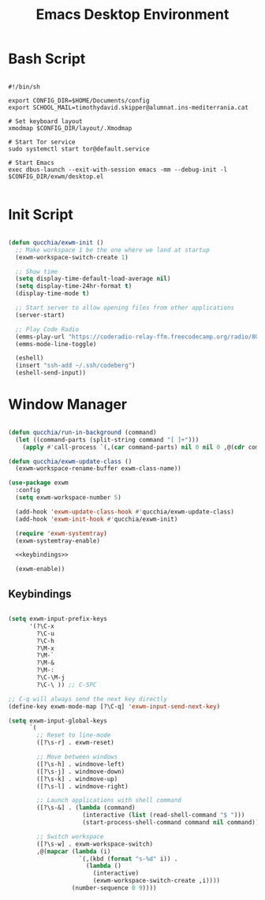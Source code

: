 #+title:Emacs Desktop Environment
#+PROPERTY: header-args:emacs-lisp :tangle ./desktop.el

* Bash Script

#+begin_src shell :tangle ./start-exwm.sh

  #!/bin/sh

  export CONFIG_DIR=$HOME/Documents/config
  export SCHOOL_MAIL=timothydavid.skipper@alumnat.ins-mediterrania.cat

  # Set keyboard layout
  xmodmap $CONFIG_DIR/layout/.Xmodmap

  # Start Tor service
  sudo systemctl start tor@default.service

  # Start Emacs
  exec dbus-launch --exit-with-session emacs -mm --debug-init -l $CONFIG_DIR/exwm/desktop.el

#+end_src

* Init Script

#+begin_src emacs-lisp

  (defun qucchia/exwm-init ()
    ;; Make workspace 1 be the one where we land at startup
    (exwm-workspace-switch-create 1)

    ;; Show time
    (setq display-time-default-load-average nil)
    (setq display-time-24hr-format t)
    (display-time-mode t)

    ;; Start server to allow opening files from other applications
    (server-start)

    ;; Play Code Radio
    (emms-play-url "https://coderadio-relay-ffm.freecodecamp.org/radio/8010/radio.mp3")
    (emms-mode-line-toggle)

    (eshell)
    (insert "ssh-add ~/.ssh/codeberg")
    (eshell-send-input))

#+end_src

* Window Manager

#+begin_src emacs-lisp :noweb yes

  (defun qucchia/run-in-background (command)
    (let ((command-parts (split-string command "[ ]+")))
      (apply #'call-process `(,(car command-parts) nil 0 nil 0 ,@(cdr command-parts)))))

  (defun qucchia/exwm-update-class ()
    (exwm-workspace-rename-buffer exwm-class-name))

  (use-package exwm
    :config
    (setq exwm-workspace-number 5)

    (add-hook 'exwm-update-class-hook #'qucchia/exwm-update-class)
    (add-hook 'exwm-init-hook #'qucchia/exwm-init)

    (require 'exwm-systemtray)
    (exwm-systemtray-enable)

    <<keybindings>>

    (exwm-enable))

#+end_src

** Keybindings

#+begin_src emacs-lisp :noweb-ref keybindings :tangle no

  (setq exwm-input-prefix-keys
        '(?\C-x
          ?\C-u
          ?\C-h
          ?\M-x
          ?\M-`
          ?\M-&
          ?\M-:
          ?\C-\M-j
          ?\C-\ )) ;; C-SPC

  ;; C-q will always send the next key directly
  (define-key exwm-mode-map [?\C-q] 'exwm-input-send-next-key)

  (setq exwm-input-global-keys
        `(
          ;; Reset to line-mode
          ([?\s-r] . exwm-reset)

          ;; Move between windows
          ([?\s-h] . windmove-left)
          ([?\s-j] . windmove-down)
          ([?\s-k] . windmove-up)
          ([?\s-l] . windmove-right)

          ;; Launch applications with shell command
          ([?\s-&] . (lambda (command)
                       (interactive (list (read-shell-command "$ ")))
                       (start-process-shell-command command nil command)))

          ;; Switch workspace
          ([?\s-w] . exwm-workspace-switch)
          ,@(mapcar (lambda (i)
                      `(,(kbd (format "s-%d" i)) .
                        (lambda ()
                          (interactive)
                          (exwm-workspace-switch-create ,i))))
                    (number-sequence 0 9))))

#+end_src

